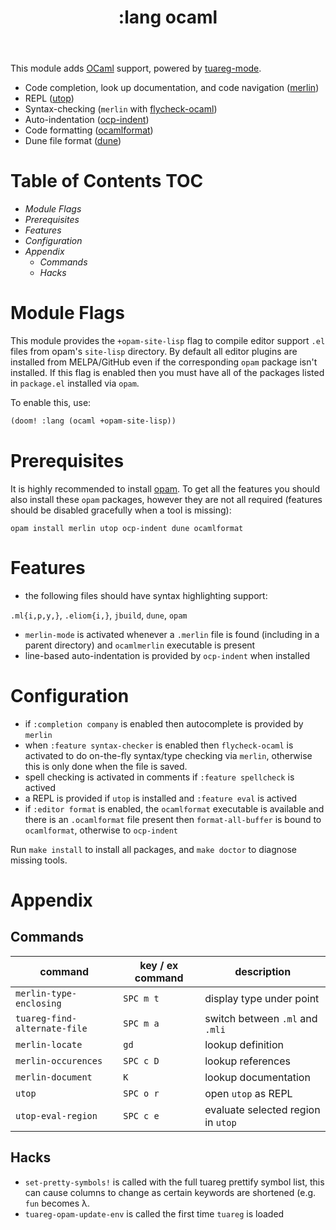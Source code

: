 #+TITLE: :lang ocaml

This module adds  [[https://ocaml.org/][OCaml]] support, powered by [[https://github.com/ocaml/tuareg][tuareg-mode]].

+ Code completion, look up documentation, and code navigation ([[https://github.com/ocaml/merlin/wiki/emacs-from-scratch][merlin]])
+ REPL ([[https://github.com/ocaml-community/utop][utop]])
+ Syntax-checking (~merlin~ with [[https://github.com/flycheck/flycheck-ocaml][flycheck-ocaml]])
+ Auto-indentation ([[https://github.com/OCamlPro/ocp-indent][ocp-indent]])
+ Code formatting ([[https://github.com/ocaml-ppx/ocamlformat][ocamlformat]])
+ Dune file format ([[http://dune.build/][dune]])

* Table of Contents :TOC:
- [[Module Flags][Module Flags]]
- [[Prerequisites][Prerequisites]]
- [[Features][Features]]
- [[Configuration][Configuration]]
- [[Appendix][Appendix]]
  - [[Commands][Commands]]
  - [[Hacks][Hacks]]

* Module Flags
This module provides the ~+opam-site-lisp~ flag to compile editor support ~.el~
files from  opam's =site-lisp= directory.
By default all editor plugins are installed from MELPA/GitHub even if the
corresponding =opam= package isn't installed.
If this flag is enabled then you must have all of the packages listed in
=package.el= installed via =opam=.

To enable this, use:
#+BEGIN_SRC emacs-lisp
(doom! :lang (ocaml +opam-site-lisp))
#+END_SRC

* Prerequisites
It is highly recommended to install [[http://opam.ocaml.org/][opam]].
To get all the features you should also install these ~opam~ packages, however
they are not all required (features should be disabled gracefully when a tool is
missing):
#+BEGIN_SRC shell
opam install merlin utop ocp-indent dune ocamlformat
#+END_SRC

* Features
+ the following files should have syntax highlighting support:
~.ml{i,p,y,}~, ~.eliom{i,}~,  ~jbuild~, ~dune~, ~opam~
+ =merlin-mode= is activated whenever a =.merlin= file is found (including in a
  parent directory) and =ocamlmerlin= executable is present
+ line-based auto-indentation is provided by =ocp-indent= when installed

* Configuration
+ if =:completion company= is enabled then autocomplete is provided by =merlin=
+ when =:feature syntax-checker= is enabled then =flycheck-ocaml= is activated
  to do on-the-fly syntax/type checking via =merlin=, otherwise this is only
  done when the file is saved.
+ spell checking is activated in comments if =:feature spellcheck= is actived
+ a REPL is provided if =utop= is installed and =:feature eval= is actived
+ if =:editor format= is enabled, the =ocamlformat= executable is available and
  there is an =.ocamlformat= file present then =format-all-buffer= is bound to
  =ocamlformat=, otherwise to =ocp-indent=

Run =make install= to install all packages, and =make doctor= to diagnose missing tools.

* Appendix
** Commands
  | command                      | key / ex command | description                        |
  |------------------------------+------------------+------------------------------------|
  | =merlin-type-enclosing=      | =SPC m t=        | display type under point           |
  | =tuareg-find-alternate-file= | =SPC m a=        | switch between =.ml= and =.mli=    |
  | =merlin-locate=              | =gd=             | lookup definition                  |
  | =merlin-occurences=          | =SPC c D=        | lookup references                  |
  | =merlin-document=            | =K=              | lookup documentation               |
  | =utop=                       | =SPC o r=        | open =utop= as REPL                |
  | =utop-eval-region=           | =SPC c e=        | evaluate selected region in =utop= |

** Hacks
+ =set-pretty-symbols!= is called with the full tuareg prettify symbol list, this
  can cause columns to change as certain keywords are shortened (e.g. =fun=
  becomes \lambda.
+ =tuareg-opam-update-env= is called the first time =tuareg= is loaded
